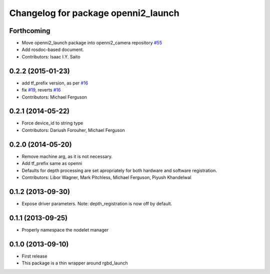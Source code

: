 ^^^^^^^^^^^^^^^^^^^^^^^^^^^^^^^^^^^^
Changelog for package openni2_launch
^^^^^^^^^^^^^^^^^^^^^^^^^^^^^^^^^^^^

Forthcoming
-----------
* Move openni2_launch package into openni2_camera repository `#55 <https://github.com/ros-drivers/openni2_camera/issues/55>`_
* Add rosdoc-based document.
* Contributors: Isaac I.Y. Saito

0.2.2 (2015-01-23)
------------------
* add tf_prefix version, as per `#16 <https://github.com/ros-drivers/openni2_launch/issues/16>`_
* fix `#19 <https://github.com/ros-drivers/openni2_launch/issues/19>`_, reverts `#16 <https://github.com/ros-drivers/openni2_launch/issues/16>`_
* Contributors: Michael Ferguson

0.2.1 (2014-05-22)
------------------
* Force device_id to string type
* Contributors: Dariush Forouher, Michael Ferguson

0.2.0 (2014-05-20)
------------------
* Remove machine arg, as it is not necessary.
* Add tf_prefix same as openni
* Defaults for depth processing are set apropriately for both hardware and software registration.
* Contributors: Libor Wagner, Mark Pitchless, Michael Ferguson, Piyush Khandelwal

0.1.2 (2013-09-30)
------------------
* Expose driver parameters. Note: depth_registration is now off by default.

0.1.1 (2013-09-25)
------------------
* Properly namespace the nodelet manager

0.1.0 (2013-09-10)
------------------
* First release
* This package is a thin wrapper around rgbd_launch
